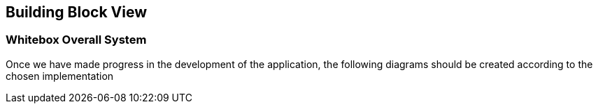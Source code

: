 ifndef::imagesdir[:imagesdir: ../images]

[[section-building-block-view]]


== Building Block View

=== Whitebox Overall System

Once we have made progress in the development of the application, the following diagrams should be created according to the chosen implementation
